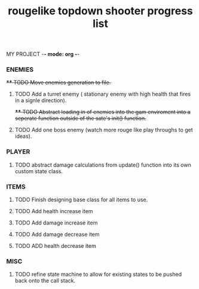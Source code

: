 MY PROJECT -*- mode: org -*- 

#+TITLE: rougelike topdown shooter progress list

*** ENEMIES 
+**** TODO Move enemies generation to file.+  
**** TODO Add a turret enemy ( stationary enemy with high health that fires in a signle direction).
+**** TODO Abstract loading in of enemies into the gam enviroment into a seperate function outside of the sate's init() function.+
**** TODO Add one boss enemy (watch more rouge like play throughs to get ideas). 
*** PLAYER   
**** TODO abstract damage calculations from update() function into its own custom state class.

*** ITEMS
**** TODO Finish designing base class for all items to use. 
**** TODO Add health increase item 
**** TODO Add damage increase item   
**** TODO Add damage decrease item
**** TODO ADD health decrease item
*** MISC 
**** TODO refine state machine to allow for existing states to be pushed back onto the call stack. 
